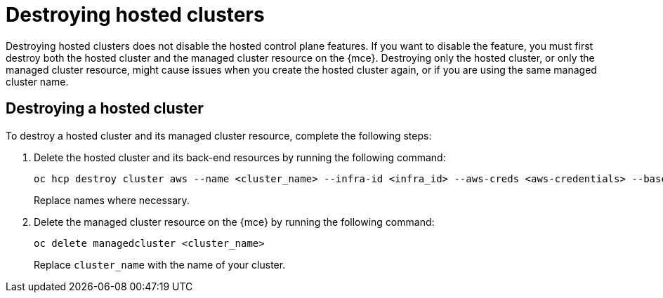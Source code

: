 [#destroy-hosted-control-planes]
= Destroying hosted clusters

Destroying hosted clusters does not disable the hosted control plane features. If you want to disable the feature, you must first destroy both the hosted cluster and the managed cluster resource on the {mce}. Destroying only the hosted cluster, or only the managed cluster resource, might cause issues when you create the hosted cluster again, or if you are using the same managed cluster name. 

[#hypershift-cluster-destroy]
== Destroying a hosted cluster

To destroy a hosted cluster and its managed cluster resource, complete the following steps:

. Delete the hosted cluster and its back-end resources by running the following command:
+
----
oc hcp destroy cluster aws --name <cluster_name> --infra-id <infra_id> --aws-creds <aws-credentials> --base-domain <base_domain> --destroy-cloud-resources
----
+
Replace names where necessary.

. Delete the managed cluster resource on the {mce} by running the following command:
+
----
oc delete managedcluster <cluster_name>
----
+
Replace `cluster_name` with the name of your cluster.
